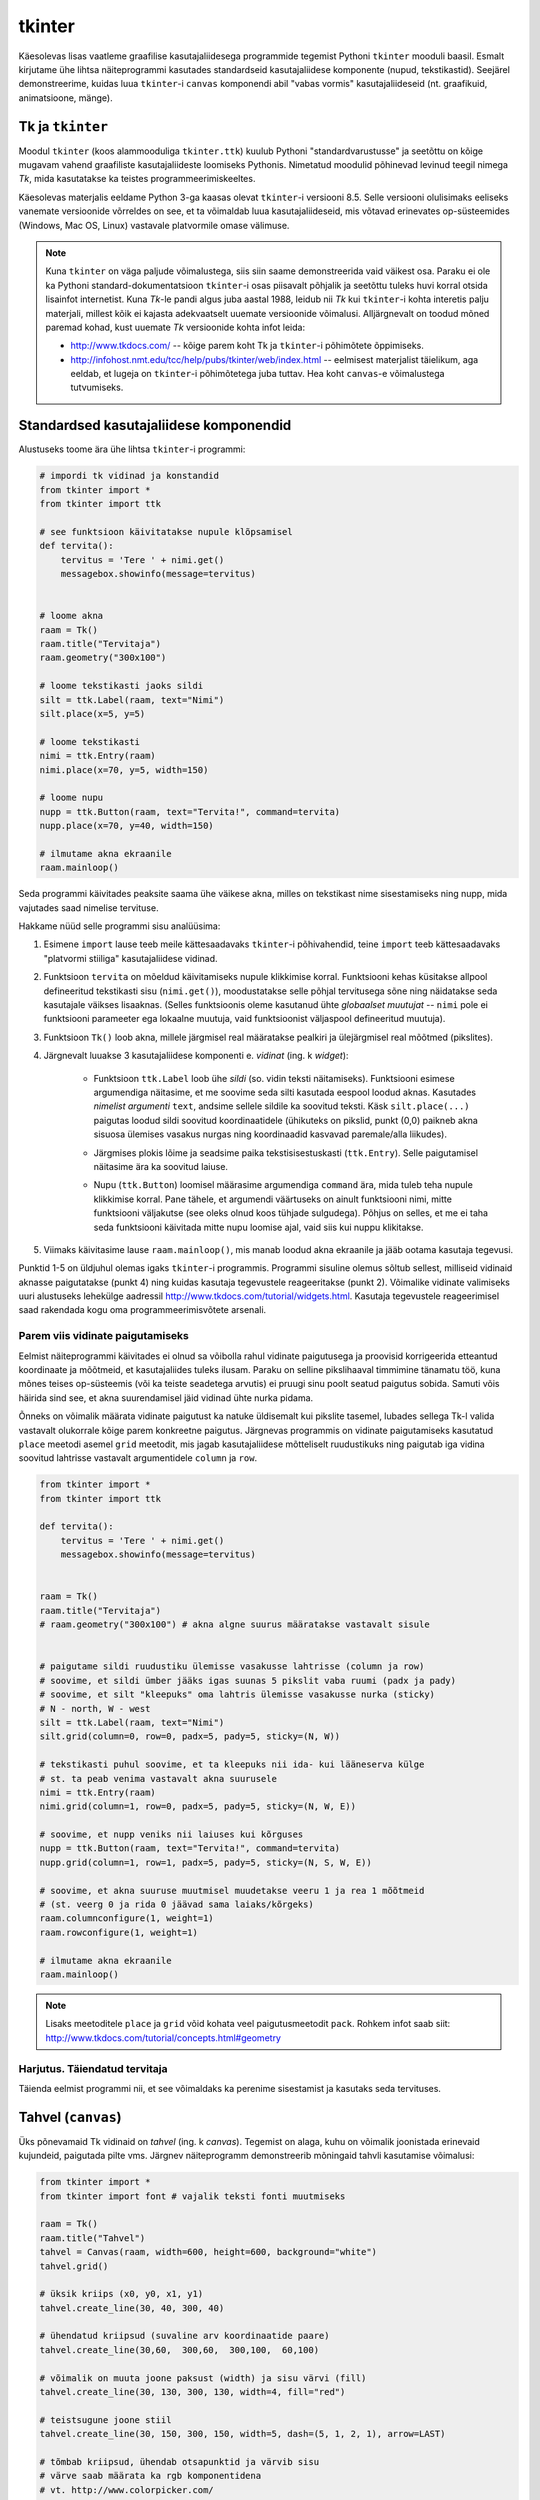 .. _tkinter:

*******
tkinter
*******
Käesolevas lisas vaatleme graafilise kasutajaliidesega programmide tegemist Pythoni ``tkinter`` mooduli baasil. Esmalt kirjutame ühe lihtsa näiteprogrammi kasutades standardseid kasutajaliidese komponente (nupud, tekstikastid). Seejärel demonstreerime, kuidas luua ``tkinter``-i ``canvas`` komponendi abil "vabas vormis" kasutajaliideseid (nt. graafikuid, animatsioone, mänge).

Tk ja ``tkinter``
=================
Moodul ``tkinter`` (koos alammooduliga ``tkinter.ttk``) kuulub Pythoni "standardvarustusse" ja seetõttu on kõige mugavam vahend graafiliste kasutajaliideste loomiseks Pythonis. Nimetatud moodulid põhinevad levinud teegil nimega *Tk*, mida kasutatakse ka teistes programmeerimiskeeltes.

Käesolevas materjalis eeldame Python 3-ga kaasas olevat ``tkinter``-i versiooni 8.5. Selle versiooni olulisimaks eeliseks vanemate versioonide võrreldes on see, et ta võimaldab luua kasutajaliideseid, mis võtavad erinevates op-süsteemides (Windows, Mac OS, Linux) vastavale platvormile omase välimuse.

.. note::


    Kuna ``tkinter`` on väga paljude võimalustega, siis siin saame demonstreerida vaid väikest osa. Paraku ei ole ka Pythoni standard-dokumentatsioon ``tkinter``-i osas piisavalt põhjalik ja seetõttu tuleks huvi korral otsida lisainfot internetist. Kuna *Tk*-le pandi algus juba aastal 1988, leidub nii *Tk* kui ``tkinter``-i kohta interetis palju materjali, millest kõik ei kajasta adekvaatselt uuemate versioonide võimalusi. Alljärgnevalt on toodud mõned paremad kohad, kust uuemate *Tk* versioonide kohta infot leida:

    * http://www.tkdocs.com/ -- kõige parem koht Tk ja ``tkinter``-i põhimõtete õppimiseks.  
    * http://infohost.nmt.edu/tcc/help/pubs/tkinter/web/index.html -- eelmisest materjalist täielikum, aga eeldab, et lugeja on ``tkinter``-i põhimõtetega juba tuttav. Hea koht ``canvas``-e võimalustega tutvumiseks.


Standardsed kasutajaliidese komponendid
=======================================
Alustuseks toome ära ühe lihtsa ``tkinter``-i programmi:

.. sourcecode:: py3

    # impordi tk vidinad ja konstandid
    from tkinter import *
    from tkinter import ttk

    # see funktsioon käivitatakse nupule klõpsamisel
    def tervita():
        tervitus = 'Tere ' + nimi.get()
        messagebox.showinfo(message=tervitus)


    # loome akna
    raam = Tk() 
    raam.title("Tervitaja")
    raam.geometry("300x100")

    # loome tekstikasti jaoks sildi
    silt = ttk.Label(raam, text="Nimi")
    silt.place(x=5, y=5)

    # loome tekstikasti
    nimi = ttk.Entry(raam)
    nimi.place(x=70, y=5, width=150)

    # loome nupu
    nupp = ttk.Button(raam, text="Tervita!", command=tervita)
    nupp.place(x=70, y=40, width=150)

    # ilmutame akna ekraanile
    raam.mainloop()

Seda programmi käivitades peaksite saama ühe väikese akna, milles on tekstikast nime sisestamiseks ning nupp, mida vajutades saad nimelise tervituse.

Hakkame nüüd selle programmi sisu analüüsima:

#. Esimene ``import`` lause teeb meile kättesaadavaks ``tkinter``-i põhivahendid, teine ``import`` teeb kättesaadavaks "platvormi stiiliga" kasutajaliidese vidinad.

#. Funktsioon ``tervita`` on mõeldud käivitamiseks nupule klikkimise korral. Funktsiooni kehas küsitakse allpool defineeritud tekstikasti sisu (``nimi.get()``), moodustatakse selle põhjal tervitusega sõne ning näidatakse seda kasutajale väikses lisaaknas. (Selles funktsioonis oleme kasutanud ühte *globaalset muutujat* -- ``nimi`` pole ei funktsiooni parameeter ega lokaalne muutuja, vaid funktsioonist väljaspool defineeritud muutuja).

#. Funktsioon ``Tk()`` loob akna, millele järgmisel real määratakse pealkiri ja ülejärgmisel real mõõtmed (pikslites).

#. Järgnevalt luuakse 3 kasutajaliidese komponenti e. *vidinat* (ing. k *widget*):

    * Funktsioon ``ttk.Label`` loob ühe *sildi* (so. vidin teksti näitamiseks). Funktsiooni esimese argumendiga näitasime, et me soovime seda silti kasutada eespool loodud aknas. Kasutades *nimelist argumenti* ``text``, andsime sellele sildile ka soovitud teksti. Käsk ``silt.place(...)`` paigutas loodud sildi soovitud koordinaatidele (ühikuteks on pikslid, punkt (0,0) paikneb akna sisuosa ülemises vasakus nurgas ning koordinaadid kasvavad paremale/alla liikudes).
        .. image:: images/coords.png
        
    * Järgmises plokis lõime ja seadsime paika tekstisisestuskasti (``ttk.Entry``). Selle paigutamisel näitasime ära ka soovitud laiuse.
    
    * Nupu (``ttk.Button``) loomisel määrasime argumendiga ``command`` ära, mida tuleb teha nupule klikkimise korral. Pane tähele, et argumendi väärtuseks on ainult funktsiooni nimi, mitte funktsiooni väljakutse (see oleks olnud koos tühjade sulgudega). Põhjus on selles, et me ei taha seda funktsiooni käivitada mitte nupu loomise ajal, vaid siis kui nuppu klikitakse.

#. Viimaks käivitasime lause ``raam.mainloop()``, mis manab loodud akna ekraanile ja jääb ootama kasutaja tegevusi.


 
Punktid 1-5 on üldjuhul olemas igaks ``tkinter``-i programmis. Programmi sisuline olemus sõltub sellest, milliseid vidinaid aknasse paigutatakse (punkt 4) ning kuidas kasutaja tegevustele reageeritakse (punkt 2). Võimalike vidinate valimiseks uuri alustuseks lehekülge aadressil http://www.tkdocs.com/tutorial/widgets.html. Kasutaja tegevustele reageerimisel saad rakendada kogu oma programmeerimisvõtete arsenali.


Parem viis vidinate paigutamiseks
---------------------------------
Eelmist näiteprogrammi käivitades ei olnud sa võibolla rahul vidinate paigutusega ja proovisid korrigeerida etteantud koordinaate ja mõõtmeid, et kasutajaliides tuleks ilusam. Paraku on selline pikslihaaval timmimine tänamatu töö, kuna mõnes teises op-süsteemis (või ka teiste seadetega arvutis) ei pruugi sinu poolt seatud paigutus sobida. Samuti võis häirida sind see, et akna suurendamisel jäid vidinad ühte nurka pidama.

Õnneks on võimalik määrata vidinate paigutust ka natuke üldisemalt kui pikslite tasemel, lubades sellega Tk-l valida vastavalt olukorrale kõige parem konkreetne paigutus. Järgnevas programmis on vidinate paigutamiseks kasutatud ``place`` meetodi asemel ``grid`` meetodit, mis jagab kasutajaliidese mõtteliselt ruudustikuks ning paigutab iga vidina soovitud lahtrisse vastavalt argumentidele ``column`` ja ``row``.

.. sourcecode:: py3

    from tkinter import *
    from tkinter import ttk

    def tervita():
        tervitus = 'Tere ' + nimi.get()
        messagebox.showinfo(message=tervitus)


    raam = Tk() 
    raam.title("Tervitaja")
    # raam.geometry("300x100") # akna algne suurus määratakse vastavalt sisule


    # paigutame sildi ruudustiku ülemisse vasakusse lahtrisse (column ja row)
    # soovime, et sildi ümber jääks igas suunas 5 pikslit vaba ruumi (padx ja pady)
    # soovime, et silt "kleepuks" oma lahtris ülemisse vasakusse nurka (sticky)
    # N - north, W - west
    silt = ttk.Label(raam, text="Nimi")
    silt.grid(column=0, row=0, padx=5, pady=5, sticky=(N, W))

    # tekstikasti puhul soovime, et ta kleepuks nii ida- kui lääneserva külge
    # st. ta peab venima vastavalt akna suurusele
    nimi = ttk.Entry(raam)
    nimi.grid(column=1, row=0, padx=5, pady=5, sticky=(N, W, E))

    # soovime, et nupp veniks nii laiuses kui kõrguses
    nupp = ttk.Button(raam, text="Tervita!", command=tervita)
    nupp.grid(column=1, row=1, padx=5, pady=5, sticky=(N, S, W, E))

    # soovime, et akna suuruse muutmisel muudetakse veeru 1 ja rea 1 mõõtmeid
    # (st. veerg 0 ja rida 0 jäävad sama laiaks/kõrgeks)
    raam.columnconfigure(1, weight=1) 
    raam.rowconfigure(1, weight=1)

    # ilmutame akna ekraanile
    raam.mainloop()

.. note::

    Lisaks meetoditele ``place`` ja ``grid`` võid kohata veel paigutusmeetodit ``pack``. Rohkem infot saab siit: http://www.tkdocs.com/tutorial/concepts.html#geometry

Harjutus. Täiendatud tervitaja
--------------------------------
Täienda eelmist programmi nii, et see võimaldaks ka perenime sisestamist ja kasutaks seda tervituses.

.. _canvas:

Tahvel (``canvas``)
===================
Üks põnevamaid Tk vidinaid on *tahvel* (ing. k *canvas*). Tegemist on alaga, kuhu on võimalik joonistada erinevaid kujundeid, paigutada pilte vms. Järgnev näiteprogramm demonstreerib mõningaid tahvli kasutamise võimalusi:

.. sourcecode:: py3

    from tkinter import *
    from tkinter import font # vajalik teksti fonti muutmiseks

    raam = Tk()
    raam.title("Tahvel")
    tahvel = Canvas(raam, width=600, height=600, background="white")
    tahvel.grid()

    # üksik kriips (x0, y0, x1, y1)
    tahvel.create_line(30, 40, 300, 40)

    # ühendatud kriipsud (suvaline arv koordinaatide paare)
    tahvel.create_line(30,60,  300,60,  300,100,  60,100)

    # võimalik on muuta joone paksust (width) ja sisu värvi (fill)
    tahvel.create_line(30, 130, 300, 130, width=4, fill="red")

    # teistsugune joone stiil
    tahvel.create_line(30, 150, 300, 150, width=5, dash=(5, 1, 2, 1), arrow=LAST)

    # tõmbab kriipsud, ühendab otsapunktid ja värvib sisu
    # värve saab määrata ka rgb komponentidena
    # vt. http://www.colorpicker.com/
    tahvel.create_polygon(30,160,  300,160,  300,200,  60,200, fill="#95BD9D")

    # ristkülik
    tahvel.create_rectangle(30,260,  300,300)

    # ovaal
    tahvel.create_oval(30,260,  300,300, width=2, outline="blue", fill="wheat")

    # proovi liigutada hiirt selle ovaali kohale
    tahvel.create_oval(330, 330, 400, 400, fill="gray", activefill="pink")

    # kui soovid teksti esitamisel ise fonti valida, siis tuleb enne vastav font luua
    suur_font = font.Font(family='Helvetica', size=32, weight='bold')
    tahvel.create_text(30, 500, text="Tere!", font=suur_font, anchor=NW)

    raam.mainloop()


Lisainfot ``canvas``-e kohta leiab siit: http://infohost.nmt.edu/tcc/help/pubs/tkinter/canvas.html

Harjutus. Bahama lipp
-----------------------

Koosta programm, mis kuvab valge taustaga graafikaakna pealkirjaga "Bahama saarte lipp" ja joonistab sinna Bahama lipu.

.. image:: images/bahama.png


Keerulisemad kujundid
---------------------
Miski ei keela tahvlile kujundite joonistamiseks kasutada tsükleid või muid Pythoni vahendeid.

Kuigi *Tkinter* sobib hästi graafikute joonistamiseks, tekitab mõningast ebamugavust teistmoodi koordinaatide süsteem -- oleme ju harjunud, et *y* kasvab ülespoole, mitte aga alla. Et sellest probleemist lahti saada, võtame abiks tahvli meetodi ``move``, mis võimaldab tahvlil olevaid objekte horisontaalset ja vertikaalset telge mööda ümber tõsta. Seega paigutame kõik objektid harilikku koordinaadistikku ja siis rakendame funktsiooni ``move``. 

Järgnev näiteprogramm püüab teha *y=sin(x)* graafikut:

.. sourcecode:: py3

    from tkinter import *
    from math import sin

    raam = Tk()

    w = 500 # tahvli laius
    h = 500 # tahvli pikkus
    tahvel = Canvas(raam, width=w, height=h, background="white")
    tahvel.grid()

    # vertikaalne telg
    tahvel.create_line(0, h/2, 0, -h/2, arrow=LAST)
    # horisontaalne telg
    tahvel.create_line(-w/2, 0, w/2, 0, arrow=LAST)

    punktid = []
    # genereerime graafiku punktid kujul [x0,f(x0), x1,f(x1),..., xn, f(xn)]
    for x in range(w // -2, w // 2):
        suurendus = 30
        punktid.append(x)
        y = sin(x / suurendus)
        punktid.append(y * suurendus)

    # joonistame graafiku (anname argumendid järjendina)
    tahvel.create_line(punktid, fill="red")

    # nihutame kõik objektid 250px võrra paremale ja alla
    tahvel.move(ALL, w/2, h/2)

    raam.mainloop()

Kas saadud graafik on korrektne? Miks? Leidke ja paranda viga.

Piltide esitamine
-----------------
Tahvlile saab panna ka .gif, .pgm, või .ppm formaadis pilte. Järgmise näite proovimiseks salvesta programmiga samasse kausta järgmised failid:  :download:`pall.gif <downloads/pall.gif>`,
:download:`avatud.gif <downloads/avatud.gif>`,
:download:`suletud.gif <downloads/suletud.gif>`

.. sourcecode:: py3

    from tkinter import *

    raam = Tk()
    raam.title("Tahvel")
    tahvel = Canvas(raam, width=600, height=600, background="white")
    tahvel.grid()

    # pildi kuvamisel vaja kõigepealt laadida pilt ja see siis panna tahvlile
    pall = PhotoImage(file="pall.gif") 
    img = tahvel.create_image(450, 80, image=pall)

    # activeimage määrab pildi, mida näidatakse, kui hiirekursor on pildi kohal
    # anchor näitab, mille järgi pilt paigutatakse (antud juhul ülemise-vasaku nurga järgi)
    suletud = PhotoImage(file="suletud.gif")
    avatud = PhotoImage(file="avatud.gif")
    img = tahvel.create_image(50, 400, image=suletud, activeimage=avatud, anchor=NW)

    raam.mainloop()

Animatsioon
-----------
Olgu ülesandeks joonistada osutitega kell, mis ennast aja jooksul värskendaks.

Võrreldes eelmiste ülesannetega, kus tegemist oli sisuliselt staatiliste kujutistega, on meie praeguseks eesmärgiks uurida, kuidas võib muuta graafikaobjektide olekuid rakenduse töö ajal.

Graafikaobjektide loomisel võib neile omistada unikaalseid identifikaatoreid, mille järgi saab need hiljem tahvlil üles leida:

.. sourcecode:: py3

    id = tahvel.create_line(x0,y0,...,xn,yn)

Kasutades sellist identifikaatorit, saab näiteks objekti kustutada, nihutada või muuta tema parameetreid. Objektidega manipuleerimiseks saame kasutada järgnevaid ``canvas``'e meetodeid:

.. sourcecode:: py3

    # kustutamine
    tahvel.delete(id):
    
    # nihutamine
    tahvel.move(id, x, y):
    
    # objekti parameetrite kontrollimine
    tahvel.itemcget(id, "width")
    
    # koordinaatide uuendamine
    tahvel.coords(id, x0,y0,...,xn,yn )

Antud ülesande kontekstis huvitab meid põhiliselt viimane meetod, mille abil me saame osutite positsiooni uuendada.

Tekitame uue raami ja tahvli. Kella keskpunkt olgu tahvli keskel.

.. sourcecode:: py3

    from tkinter import *
    
    raam = Tk()
    raam.title("Kell")
    # tahvli laius
    w = 500
    # tahvli kõrgus
    h = 500
    
    tahvel = Canvas(raam, width=w, height=h, bg="white")
    
    # kella raam
    tahvel.create_oval(10,10,w-10,h-10)
    # kella keskpunkt
    tahvel.create_oval(w//2-5,h//2-5,w//2+5,h//2+5,fill="black")

Joonistame sekundiosuti (joon) ja salvestame tema id muutujasse ``sek_id``

.. sourcecode:: py3

    sek_id = tahvel.create_line(w//2,h//2,w//2,20,fill="red")

Alustame sekundiosutist. Kuna osuti üks ots on fikseeritud kella keskel, siis meid huvitavad ainult liikuva otsa koordinaadid mingil ajahetkel *t*. Seega defineerime funktsiooni, mis etteantud sekundi jaoks tagastab vastava punkti koordinaadid *x*, *y*:

.. sourcecode:: py3

    from math import *
    
    def osutiTipp(positsioon, pikkus):
        """
        Annab sekundiosuti liikuva tipu koordinaadid tavapärases koordinaadistikus
        positsioon on ujukomaarv 0 ja 1 vahel    
        """
        # arvutame x koordinaadi
        x = pikkus * cos(pi/2 - positsioon *  2 * pi)

        # arvutame y koordinaadi
        y = -pikkus * sin(pi/2 - positsioon * 2 * pi)

        # tagastame uued koordinaadid
        return x, y

Järgmise sammuna loome funktsiooni, mis loeb jooksvalt aega ja uuendab sekundiosuti positsiooni.

.. sourcecode:: py3

    import time

    def uuenda():
        # loeme jooksva sekundi
        sekundid = time.localtime().tm_sec

        # saame osuti liikuva tipu koordinaadid tavapärases koordinaadistikus
        tipp_x, tipp_y  = osutiTipp(sekundid / 60, w // 2 - 20)

        # teisendame need canvas'e koordinaadistikku
        keskpunkt_x = w // 2
        keskpunkt_y = h // 2
        tipp_x = keskpunkt_x + tipp_x
        tipp_y = keskpunkt_y + tipp_y

        # uuendame osuti positsiooni
        tahvel.coords(sek_id, keskpunkt_x, keskpunkt_y, tipp_x, tipp_y)

        # ootame 1 sekundi ja siis uuendame kellaaega uuesti
        raam.after(1000, uuenda)

Kutsu funktsioon *uuenda* välja enne *Tkinteri* põhitsüklisse sisenemist.

.. sourcecode:: py3

    uuenda()  
    tahvel.pack()
    raam.mainloop()

Pane kood kokku ja käivita rakendus.

Harjutus. Täiendatud kell
---------------------------
Täienda kella. Lisa minuti- ja tunniosuti, mis samuti muudaks aja jooksul oma positsiooni.



Kasutaja tegevusele reageerimine
--------------------------------
Järgmine näide demonstreerib, kuidas uuendada tahvli sisu vastavalt kasutaja tegevusele (näite proovimiseks salvesta samasse kausta :download:`juku.gif <downloads/juku.gif>`):

.. sourcecode:: py3

    from tkinter import *
    from random import randint

    # mõningad abikonstandid
    juku_sammu_pikkus = 50
    tahvli_laius = 600
    tahvli_kõrgus = 600

    # funktsioonid, mis käivitatakse vastavalt kasutaja tegevusele
    def hiireklõps_juku_peal(event):
        # liigutan Juku juhuslikku positsiooni
        uus_x = randint(0, tahvli_laius-50)
        uus_y = randint(0, tahvli_kõrgus-50)
        tahvel.coords(juku_id, uus_x, uus_y)

    def nool_üles(event):
        tahvel.move(juku_id, 0, -juku_sammu_pikkus)

    def nool_alla(event):
        tahvel.move(juku_id, 0, juku_sammu_pikkus)

    def nool_vasakule(event):
        tahvel.move(juku_id, -juku_sammu_pikkus, 0)

    def nool_paremale(event):
        tahvel.move(juku_id, juku_sammu_pikkus, 0)


    # tavaline raami ja tahvli loomine
    raam = Tk()
    raam.title("Tahvel")
    tahvel = Canvas(raam, width=tahvli_laius, height=tahvli_kõrgus, background="white")
    tahvel.grid()

    # tavaline pildi sisselugemine
    juku = PhotoImage(file="juku.gif")

    # pildi loomisel jätan meelde pildi id 
    juku_id = tahvel.create_image(100, 100, image=juku)

    # pildi id kaudu seon sellel pildil toimunud klõpsud vastava funktsiooniga
    # <1> tähistab vasakut hiireklahvi
    tahvel.tag_bind(juku_id, '<1>', hiireklõps_juku_peal)

    # seon nooleklahvid vastavate funktsioonidega
    raam.bind_all("<Up>",    nool_üles)
    raam.bind_all("<Down>",  nool_alla)
    raam.bind_all("<Left>",  nool_vasakule)
    raam.bind_all("<Right>", nool_paremale)

    raam.mainloop()

Selles näites liigutasime me kasutaja tegevusele vastavalt pildi asukohta aga sama hästi võiksime ka näiteks midagi uut joonistada või tekitada uusi pilte vms.

.. note::
    
    Aadressil http://www.tkdocs.com/tutorial/canvas.html on näide, kuidas tuvastada hiirekursori liikumist ja kasutada seda infot vaba käega joonistamise võimaldamiseks.

Mõned lisanipid
===============
Paljude objektide genereerimine tsüklis ning hiirekliki seostamine konkreetse objektiga
---------------------------------------------------------------------------------------
Järgnev näide demonstreerib, kuidas panna tahvlile hulk pilte kasutades selleks tsüklit. Selleks, et piltidele oleks võimalik ka pärastpoole "ligi pääseda", salvestatakse siin piltide *id*-d abitabelisse. Näite proovimiseks salvesta samasse kausta :download:`juku.gif <downloads/juku.gif>`.

.. sourcecode:: py3

    from tkinter import *

    # see funktsioon käivitatakse piltidele klikkimisel
    def hiireklikk(event):
        # Küsin selle objekti id, millele parasjagu klõpsati.
        # tahvel.find_withtag(CURRENT) annab loetelu kõigi "aktiivsete" objektide id-dega, 
        # antud juhul tähendab aktiivsus seda, et selle objekti peale klikiti.
        # Praegu võime eeldada, et selles loetelus on vaid 1 element,
        # seetõttu võtamegi sealt elemendi indeksiga 0
        pildi_id = tahvel.find_withtag(CURRENT)[0]

        # vaatan id_tabeli läbi, et saada teada,
        # millisel positsioonil sellise id-ga pilt asub
        for i in range(3):
            for j in range(3):
                if pildi_id == id_tabel[i][j]:
                    teade = "Klikiti pildil, mis asub positsioonil " + str(i) + "," + str(j)  
                    # näitan selle teate tekstiobjekti abil
                    tahvel.itemconfigure(teksti_id, text=teade)
                    
                    # sama hästi võin teate ka lihtsalt konsooli printida
                    print(teade)


    # raami ja tahvli loomine
    raam = Tk()
    raam.title("Tahvel")
    tahvel = Canvas(raam, width=500, height=500, background="white")
    tahvel.grid()

    # pildi sisu laadimine
    pilt = PhotoImage(file="juku.gif")

    # järgnevas tsüklis loon 9 pilti ja paigutan nad tahvlil 3x3 asetusse
    # lisaks salvestan piltide id-d 3x3 tabelisse (st. 2-mõõtmelisse järjendisse)
    id_tabel = []
    for i in range (3):
        id_rida = []
        for j in range(3):

            # arvutan pildi koordinaadid vastavalt veeru ja rea numbritele
            x = 170 + (j * 70)
            y = 130 + (i * 70)
            pildi_id = tahvel.create_image(x, y, image=pilt)
            
            # seon sellel pildil toimuvad klõpsud funktsiooniga "hiireklikk"
            tahvel.tag_bind(pildi_id, '<1>', hiireklikk)

            # salvestan pildi sobivale kohale järjendis
            id_rida.append(pildi_id)

        # üks rida sai valmis, lisan selle tabelisse    
        id_tabel.append(id_rida)
        

    # lõpuks loon ka ühe tekstiobjekti, mille abil saan kasutajale tekstilist infot näidata
    teksti_id = tahvel.create_text(250, 350, text="Kliki mingil pildil!")


    raam.mainloop()

Tsüklis genereerimist võib kasutada ka siis kui on vaja palju nuppe või tekstikaste vms.

Pildi vahetamine
----------------
Eespool oli näide selle kohta, kuidas panna automaatselt pilt vahetuma, kui hiir liigub üle pildi. Vaatame nüüd üldisemat võimalust, kuidas soovi korral (nt. hiireklõpsuga) vahetada pildi sisu. Näite proovimiseks salvesta samasse kausta :download:`avatud.gif <downloads/avatud.gif>` ja  :download:`suletud.gif <downloads/suletud.gif>`.

.. sourcecode:: py3

    from tkinter import *

    def vaheta_pilt(event):
        # global deklaratsioon võimaldab muuta funktsioonist väljaspool
        # defineeritud muutujat
        global näidatav_pilt

        # vahetan pildi viite
        if näidatav_pilt == suletud:
            näidatav_pilt = avatud
        else:
            näidatav_pilt = suletud

        # ... ja uuendan selle viite põhjal tahvlil oleva pildi sisu
        tahvel.itemconfigure(pildi_id, image=näidatav_pilt)


    raam = Tk()
    raam.title("Tahvel")
    tahvel = Canvas(raam, width=600, height=600, background="white")
    tahvel.grid()


    suletud = PhotoImage(file="suletud.gif")
    avatud = PhotoImage(file="avatud.gif")
    näidatav_pilt = suletud

    pildi_id = tahvel.create_image(200, 200, image=näidatav_pilt, anchor=NW)
    tahvel.tag_bind(pildi_id, '<1>', vaheta_pilt)

    raam.mainloop()
    
Hiirerullile reageerimine ja objektide *zoom*-imine
---------------------------------------------------
Järgnev näide demonstreerib kahte asja -- kuidas tuvastada hiirerulli kasutamist ning kuidas muuta tahvli objektide suurust.

.. sourcecode:: py3

    from tkinter import *

    def zoom(event):
        # Linuxis toimib event.num  aga windowsis delta
        if event.num == 5 or event.delta < 0:
            # allapoole rullimine
            faktor = 0.9
        else:
            # ülespoole rullimine
            faktor = 1.1

        # event.x ja event.y annavad hiirekursori asukoha
        # skaleerin kõiki objekte selle punkti suhtes
        # (kui soovid skaleerida üksikut objekti, siis kasuta ALL asemel selle objekti id-d)
        tahvel.scale(ALL, event.x, event.y, faktor, faktor)

    raam = Tk()
    raam.title("Tahvel")
    tahvel = Canvas(raam, width=600, height=600, background="white")
    tahvel.grid()

    tahvel.create_oval(100, 100, 200, 150, fill="wheat")
    tahvel.create_oval(300, 300, 340, 340)

    juku = PhotoImage(file="juku.gif")
    tahvel.create_image(70, 70, image=juku)
    tahvel.create_image(420, 420, image=juku)

    # Windowsis tähistab hiirerullimist <MouseWheel>
    tahvel.bind_all("<MouseWheel>", zoom)
    # Linuxis toimivad "<4>" ja "<5>"
    tahvel.bind_all("<4>", zoom)
    tahvel.bind_all("<5>", zoom)

    raam.mainloop()

Kahjuks ei toimu automaatselt piltide suuruse muutmine -- täieliku *zoom* efekti saamiseks tuleks ka piltide sisu vahetada suuremate vastu.

